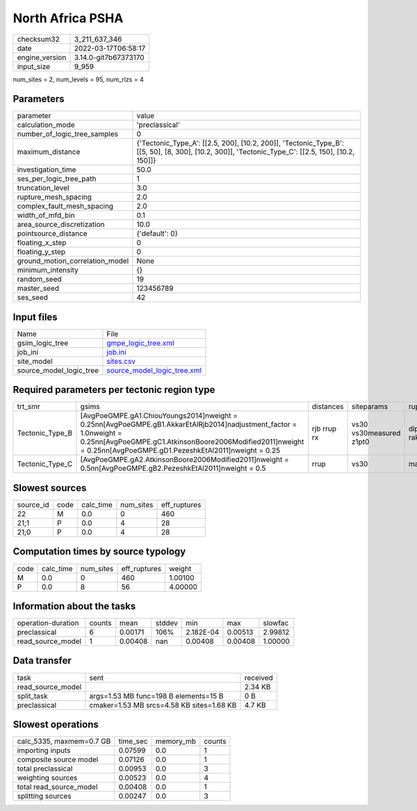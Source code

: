 North Africa PSHA
=================

+----------------+----------------------+
| checksum32     | 3_211_637_346        |
+----------------+----------------------+
| date           | 2022-03-17T06:58:17  |
+----------------+----------------------+
| engine_version | 3.14.0-git7b67373170 |
+----------------+----------------------+
| input_size     | 9_959                |
+----------------+----------------------+

num_sites = 2, num_levels = 95, num_rlzs = 4

Parameters
----------
+---------------------------------+---------------------------------------------------------------------------------------------------------------------------------------------------+
| parameter                       | value                                                                                                                                             |
+---------------------------------+---------------------------------------------------------------------------------------------------------------------------------------------------+
| calculation_mode                | 'preclassical'                                                                                                                                    |
+---------------------------------+---------------------------------------------------------------------------------------------------------------------------------------------------+
| number_of_logic_tree_samples    | 0                                                                                                                                                 |
+---------------------------------+---------------------------------------------------------------------------------------------------------------------------------------------------+
| maximum_distance                | {'Tectonic_Type_A': [[2.5, 200], [10.2, 200]], 'Tectonic_Type_B': [[5, 50], [8, 300], [10.2, 300]], 'Tectonic_Type_C': [[2.5, 150], [10.2, 150]]} |
+---------------------------------+---------------------------------------------------------------------------------------------------------------------------------------------------+
| investigation_time              | 50.0                                                                                                                                              |
+---------------------------------+---------------------------------------------------------------------------------------------------------------------------------------------------+
| ses_per_logic_tree_path         | 1                                                                                                                                                 |
+---------------------------------+---------------------------------------------------------------------------------------------------------------------------------------------------+
| truncation_level                | 3.0                                                                                                                                               |
+---------------------------------+---------------------------------------------------------------------------------------------------------------------------------------------------+
| rupture_mesh_spacing            | 2.0                                                                                                                                               |
+---------------------------------+---------------------------------------------------------------------------------------------------------------------------------------------------+
| complex_fault_mesh_spacing      | 2.0                                                                                                                                               |
+---------------------------------+---------------------------------------------------------------------------------------------------------------------------------------------------+
| width_of_mfd_bin                | 0.1                                                                                                                                               |
+---------------------------------+---------------------------------------------------------------------------------------------------------------------------------------------------+
| area_source_discretization      | 10.0                                                                                                                                              |
+---------------------------------+---------------------------------------------------------------------------------------------------------------------------------------------------+
| pointsource_distance            | {'default': 0}                                                                                                                                    |
+---------------------------------+---------------------------------------------------------------------------------------------------------------------------------------------------+
| floating_x_step                 | 0                                                                                                                                                 |
+---------------------------------+---------------------------------------------------------------------------------------------------------------------------------------------------+
| floating_y_step                 | 0                                                                                                                                                 |
+---------------------------------+---------------------------------------------------------------------------------------------------------------------------------------------------+
| ground_motion_correlation_model | None                                                                                                                                              |
+---------------------------------+---------------------------------------------------------------------------------------------------------------------------------------------------+
| minimum_intensity               | {}                                                                                                                                                |
+---------------------------------+---------------------------------------------------------------------------------------------------------------------------------------------------+
| random_seed                     | 19                                                                                                                                                |
+---------------------------------+---------------------------------------------------------------------------------------------------------------------------------------------------+
| master_seed                     | 123456789                                                                                                                                         |
+---------------------------------+---------------------------------------------------------------------------------------------------------------------------------------------------+
| ses_seed                        | 42                                                                                                                                                |
+---------------------------------+---------------------------------------------------------------------------------------------------------------------------------------------------+

Input files
-----------
+-------------------------+--------------------------------------------------------------+
| Name                    | File                                                         |
+-------------------------+--------------------------------------------------------------+
| gsim_logic_tree         | `gmpe_logic_tree.xml <gmpe_logic_tree.xml>`_                 |
+-------------------------+--------------------------------------------------------------+
| job_ini                 | `job.ini <job.ini>`_                                         |
+-------------------------+--------------------------------------------------------------+
| site_model              | `sites.csv <sites.csv>`_                                     |
+-------------------------+--------------------------------------------------------------+
| source_model_logic_tree | `source_model_logic_tree.xml <source_model_logic_tree.xml>`_ |
+-------------------------+--------------------------------------------------------------+

Required parameters per tectonic region type
--------------------------------------------
+-----------------+--------------------------------------------------------------------------------------------------------------------------------------------------------------------------------------------------------------------------------------------------+-------------+-------------------------+-------------------+
| trt_smr         | gsims                                                                                                                                                                                                                                            | distances   | siteparams              | ruptparams        |
+-----------------+--------------------------------------------------------------------------------------------------------------------------------------------------------------------------------------------------------------------------------------------------+-------------+-------------------------+-------------------+
| Tectonic_Type_B | [AvgPoeGMPE.gA1.ChiouYoungs2014]\nweight = 0.25\n\n[AvgPoeGMPE.gB1.AkkarEtAlRjb2014]\nadjustment_factor = 1.0\nweight = 0.25\n\n[AvgPoeGMPE.gC1.AtkinsonBoore2006Modified2011]\nweight = 0.25\n\n[AvgPoeGMPE.gD1.PezeshkEtAl2011]\nweight = 0.25 | rjb rrup rx | vs30 vs30measured z1pt0 | dip mag rake ztor |
+-----------------+--------------------------------------------------------------------------------------------------------------------------------------------------------------------------------------------------------------------------------------------------+-------------+-------------------------+-------------------+
| Tectonic_Type_C | [AvgPoeGMPE.gA2.AtkinsonBoore2006Modified2011]\nweight = 0.5\n\n[AvgPoeGMPE.gB2.PezeshkEtAl2011]\nweight = 0.5                                                                                                                                   | rrup        | vs30                    | mag               |
+-----------------+--------------------------------------------------------------------------------------------------------------------------------------------------------------------------------------------------------------------------------------------------+-------------+-------------------------+-------------------+

Slowest sources
---------------
+-----------+------+-----------+-----------+--------------+
| source_id | code | calc_time | num_sites | eff_ruptures |
+-----------+------+-----------+-----------+--------------+
| 22        | M    | 0.0       | 0         | 460          |
+-----------+------+-----------+-----------+--------------+
| 21;1      | P    | 0.0       | 4         | 28           |
+-----------+------+-----------+-----------+--------------+
| 21;0      | P    | 0.0       | 4         | 28           |
+-----------+------+-----------+-----------+--------------+

Computation times by source typology
------------------------------------
+------+-----------+-----------+--------------+---------+
| code | calc_time | num_sites | eff_ruptures | weight  |
+------+-----------+-----------+--------------+---------+
| M    | 0.0       | 0         | 460          | 1.00100 |
+------+-----------+-----------+--------------+---------+
| P    | 0.0       | 8         | 56           | 4.00000 |
+------+-----------+-----------+--------------+---------+

Information about the tasks
---------------------------
+--------------------+--------+---------+--------+-----------+---------+---------+
| operation-duration | counts | mean    | stddev | min       | max     | slowfac |
+--------------------+--------+---------+--------+-----------+---------+---------+
| preclassical       | 6      | 0.00171 | 106%   | 2.182E-04 | 0.00513 | 2.99812 |
+--------------------+--------+---------+--------+-----------+---------+---------+
| read_source_model  | 1      | 0.00408 | nan    | 0.00408   | 0.00408 | 1.00000 |
+--------------------+--------+---------+--------+-----------+---------+---------+

Data transfer
-------------
+-------------------+-------------------------------------------+----------+
| task              | sent                                      | received |
+-------------------+-------------------------------------------+----------+
| read_source_model |                                           | 2.34 KB  |
+-------------------+-------------------------------------------+----------+
| split_task        | args=1.53 MB func=198 B elements=15 B     | 0 B      |
+-------------------+-------------------------------------------+----------+
| preclassical      | cmaker=1.53 MB srcs=4.58 KB sites=1.68 KB | 4.7 KB   |
+-------------------+-------------------------------------------+----------+

Slowest operations
------------------
+--------------------------+----------+-----------+--------+
| calc_5335, maxmem=0.7 GB | time_sec | memory_mb | counts |
+--------------------------+----------+-----------+--------+
| importing inputs         | 0.07599  | 0.0       | 1      |
+--------------------------+----------+-----------+--------+
| composite source model   | 0.07126  | 0.0       | 1      |
+--------------------------+----------+-----------+--------+
| total preclassical       | 0.00953  | 0.0       | 3      |
+--------------------------+----------+-----------+--------+
| weighting sources        | 0.00523  | 0.0       | 4      |
+--------------------------+----------+-----------+--------+
| total read_source_model  | 0.00408  | 0.0       | 1      |
+--------------------------+----------+-----------+--------+
| splitting sources        | 0.00247  | 0.0       | 3      |
+--------------------------+----------+-----------+--------+